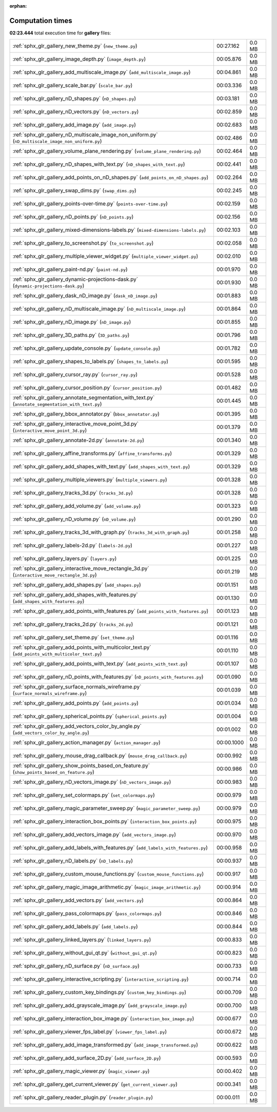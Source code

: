 
:orphan:

.. _sphx_glr_gallery_sg_execution_times:

Computation times
=================
**02:23.444** total execution time for **gallery** files:

+-----------------------------------------------------------------------------------------------------+------------+--------+
| :ref:`sphx_glr_gallery_new_theme.py` (``new_theme.py``)                                             | 00:27.162  | 0.0 MB |
+-----------------------------------------------------------------------------------------------------+------------+--------+
| :ref:`sphx_glr_gallery_image_depth.py` (``image_depth.py``)                                         | 00:05.876  | 0.0 MB |
+-----------------------------------------------------------------------------------------------------+------------+--------+
| :ref:`sphx_glr_gallery_add_multiscale_image.py` (``add_multiscale_image.py``)                       | 00:04.861  | 0.0 MB |
+-----------------------------------------------------------------------------------------------------+------------+--------+
| :ref:`sphx_glr_gallery_scale_bar.py` (``scale_bar.py``)                                             | 00:03.336  | 0.0 MB |
+-----------------------------------------------------------------------------------------------------+------------+--------+
| :ref:`sphx_glr_gallery_nD_shapes.py` (``nD_shapes.py``)                                             | 00:03.181  | 0.0 MB |
+-----------------------------------------------------------------------------------------------------+------------+--------+
| :ref:`sphx_glr_gallery_nD_vectors.py` (``nD_vectors.py``)                                           | 00:02.859  | 0.0 MB |
+-----------------------------------------------------------------------------------------------------+------------+--------+
| :ref:`sphx_glr_gallery_add_image.py` (``add_image.py``)                                             | 00:02.683  | 0.0 MB |
+-----------------------------------------------------------------------------------------------------+------------+--------+
| :ref:`sphx_glr_gallery_nD_multiscale_image_non_uniform.py` (``nD_multiscale_image_non_uniform.py``) | 00:02.486  | 0.0 MB |
+-----------------------------------------------------------------------------------------------------+------------+--------+
| :ref:`sphx_glr_gallery_volume_plane_rendering.py` (``volume_plane_rendering.py``)                   | 00:02.464  | 0.0 MB |
+-----------------------------------------------------------------------------------------------------+------------+--------+
| :ref:`sphx_glr_gallery_nD_shapes_with_text.py` (``nD_shapes_with_text.py``)                         | 00:02.441  | 0.0 MB |
+-----------------------------------------------------------------------------------------------------+------------+--------+
| :ref:`sphx_glr_gallery_add_points_on_nD_shapes.py` (``add_points_on_nD_shapes.py``)                 | 00:02.264  | 0.0 MB |
+-----------------------------------------------------------------------------------------------------+------------+--------+
| :ref:`sphx_glr_gallery_swap_dims.py` (``swap_dims.py``)                                             | 00:02.245  | 0.0 MB |
+-----------------------------------------------------------------------------------------------------+------------+--------+
| :ref:`sphx_glr_gallery_points-over-time.py` (``points-over-time.py``)                               | 00:02.159  | 0.0 MB |
+-----------------------------------------------------------------------------------------------------+------------+--------+
| :ref:`sphx_glr_gallery_nD_points.py` (``nD_points.py``)                                             | 00:02.156  | 0.0 MB |
+-----------------------------------------------------------------------------------------------------+------------+--------+
| :ref:`sphx_glr_gallery_mixed-dimensions-labels.py` (``mixed-dimensions-labels.py``)                 | 00:02.103  | 0.0 MB |
+-----------------------------------------------------------------------------------------------------+------------+--------+
| :ref:`sphx_glr_gallery_to_screenshot.py` (``to_screenshot.py``)                                     | 00:02.058  | 0.0 MB |
+-----------------------------------------------------------------------------------------------------+------------+--------+
| :ref:`sphx_glr_gallery_multiple_viewer_widget.py` (``multiple_viewer_widget.py``)                   | 00:02.010  | 0.0 MB |
+-----------------------------------------------------------------------------------------------------+------------+--------+
| :ref:`sphx_glr_gallery_paint-nd.py` (``paint-nd.py``)                                               | 00:01.970  | 0.0 MB |
+-----------------------------------------------------------------------------------------------------+------------+--------+
| :ref:`sphx_glr_gallery_dynamic-projections-dask.py` (``dynamic-projections-dask.py``)               | 00:01.930  | 0.0 MB |
+-----------------------------------------------------------------------------------------------------+------------+--------+
| :ref:`sphx_glr_gallery_dask_nD_image.py` (``dask_nD_image.py``)                                     | 00:01.883  | 0.0 MB |
+-----------------------------------------------------------------------------------------------------+------------+--------+
| :ref:`sphx_glr_gallery_nD_multiscale_image.py` (``nD_multiscale_image.py``)                         | 00:01.864  | 0.0 MB |
+-----------------------------------------------------------------------------------------------------+------------+--------+
| :ref:`sphx_glr_gallery_nD_image.py` (``nD_image.py``)                                               | 00:01.855  | 0.0 MB |
+-----------------------------------------------------------------------------------------------------+------------+--------+
| :ref:`sphx_glr_gallery_3D_paths.py` (``3D_paths.py``)                                               | 00:01.796  | 0.0 MB |
+-----------------------------------------------------------------------------------------------------+------------+--------+
| :ref:`sphx_glr_gallery_update_console.py` (``update_console.py``)                                   | 00:01.782  | 0.0 MB |
+-----------------------------------------------------------------------------------------------------+------------+--------+
| :ref:`sphx_glr_gallery_shapes_to_labels.py` (``shapes_to_labels.py``)                               | 00:01.595  | 0.0 MB |
+-----------------------------------------------------------------------------------------------------+------------+--------+
| :ref:`sphx_glr_gallery_cursor_ray.py` (``cursor_ray.py``)                                           | 00:01.528  | 0.0 MB |
+-----------------------------------------------------------------------------------------------------+------------+--------+
| :ref:`sphx_glr_gallery_cursor_position.py` (``cursor_position.py``)                                 | 00:01.482  | 0.0 MB |
+-----------------------------------------------------------------------------------------------------+------------+--------+
| :ref:`sphx_glr_gallery_annotate_segmentation_with_text.py` (``annotate_segmentation_with_text.py``) | 00:01.445  | 0.0 MB |
+-----------------------------------------------------------------------------------------------------+------------+--------+
| :ref:`sphx_glr_gallery_bbox_annotator.py` (``bbox_annotator.py``)                                   | 00:01.395  | 0.0 MB |
+-----------------------------------------------------------------------------------------------------+------------+--------+
| :ref:`sphx_glr_gallery_interactive_move_point_3d.py` (``interactive_move_point_3d.py``)             | 00:01.379  | 0.0 MB |
+-----------------------------------------------------------------------------------------------------+------------+--------+
| :ref:`sphx_glr_gallery_annotate-2d.py` (``annotate-2d.py``)                                         | 00:01.340  | 0.0 MB |
+-----------------------------------------------------------------------------------------------------+------------+--------+
| :ref:`sphx_glr_gallery_affine_transforms.py` (``affine_transforms.py``)                             | 00:01.329  | 0.0 MB |
+-----------------------------------------------------------------------------------------------------+------------+--------+
| :ref:`sphx_glr_gallery_add_shapes_with_text.py` (``add_shapes_with_text.py``)                       | 00:01.329  | 0.0 MB |
+-----------------------------------------------------------------------------------------------------+------------+--------+
| :ref:`sphx_glr_gallery_multiple_viewers.py` (``multiple_viewers.py``)                               | 00:01.328  | 0.0 MB |
+-----------------------------------------------------------------------------------------------------+------------+--------+
| :ref:`sphx_glr_gallery_tracks_3d.py` (``tracks_3d.py``)                                             | 00:01.328  | 0.0 MB |
+-----------------------------------------------------------------------------------------------------+------------+--------+
| :ref:`sphx_glr_gallery_add_volume.py` (``add_volume.py``)                                           | 00:01.323  | 0.0 MB |
+-----------------------------------------------------------------------------------------------------+------------+--------+
| :ref:`sphx_glr_gallery_nD_volume.py` (``nD_volume.py``)                                             | 00:01.290  | 0.0 MB |
+-----------------------------------------------------------------------------------------------------+------------+--------+
| :ref:`sphx_glr_gallery_tracks_3d_with_graph.py` (``tracks_3d_with_graph.py``)                       | 00:01.258  | 0.0 MB |
+-----------------------------------------------------------------------------------------------------+------------+--------+
| :ref:`sphx_glr_gallery_labels-2d.py` (``labels-2d.py``)                                             | 00:01.227  | 0.0 MB |
+-----------------------------------------------------------------------------------------------------+------------+--------+
| :ref:`sphx_glr_gallery_layers.py` (``layers.py``)                                                   | 00:01.225  | 0.0 MB |
+-----------------------------------------------------------------------------------------------------+------------+--------+
| :ref:`sphx_glr_gallery_interactive_move_rectangle_3d.py` (``interactive_move_rectangle_3d.py``)     | 00:01.219  | 0.0 MB |
+-----------------------------------------------------------------------------------------------------+------------+--------+
| :ref:`sphx_glr_gallery_add_shapes.py` (``add_shapes.py``)                                           | 00:01.151  | 0.0 MB |
+-----------------------------------------------------------------------------------------------------+------------+--------+
| :ref:`sphx_glr_gallery_add_shapes_with_features.py` (``add_shapes_with_features.py``)               | 00:01.130  | 0.0 MB |
+-----------------------------------------------------------------------------------------------------+------------+--------+
| :ref:`sphx_glr_gallery_add_points_with_features.py` (``add_points_with_features.py``)               | 00:01.123  | 0.0 MB |
+-----------------------------------------------------------------------------------------------------+------------+--------+
| :ref:`sphx_glr_gallery_tracks_2d.py` (``tracks_2d.py``)                                             | 00:01.121  | 0.0 MB |
+-----------------------------------------------------------------------------------------------------+------------+--------+
| :ref:`sphx_glr_gallery_set_theme.py` (``set_theme.py``)                                             | 00:01.116  | 0.0 MB |
+-----------------------------------------------------------------------------------------------------+------------+--------+
| :ref:`sphx_glr_gallery_add_points_with_multicolor_text.py` (``add_points_with_multicolor_text.py``) | 00:01.110  | 0.0 MB |
+-----------------------------------------------------------------------------------------------------+------------+--------+
| :ref:`sphx_glr_gallery_add_points_with_text.py` (``add_points_with_text.py``)                       | 00:01.107  | 0.0 MB |
+-----------------------------------------------------------------------------------------------------+------------+--------+
| :ref:`sphx_glr_gallery_nD_points_with_features.py` (``nD_points_with_features.py``)                 | 00:01.090  | 0.0 MB |
+-----------------------------------------------------------------------------------------------------+------------+--------+
| :ref:`sphx_glr_gallery_surface_normals_wireframe.py` (``surface_normals_wireframe.py``)             | 00:01.039  | 0.0 MB |
+-----------------------------------------------------------------------------------------------------+------------+--------+
| :ref:`sphx_glr_gallery_add_points.py` (``add_points.py``)                                           | 00:01.034  | 0.0 MB |
+-----------------------------------------------------------------------------------------------------+------------+--------+
| :ref:`sphx_glr_gallery_spherical_points.py` (``spherical_points.py``)                               | 00:01.004  | 0.0 MB |
+-----------------------------------------------------------------------------------------------------+------------+--------+
| :ref:`sphx_glr_gallery_add_vectors_color_by_angle.py` (``add_vectors_color_by_angle.py``)           | 00:01.002  | 0.0 MB |
+-----------------------------------------------------------------------------------------------------+------------+--------+
| :ref:`sphx_glr_gallery_action_manager.py` (``action_manager.py``)                                   | 00:00.1000 | 0.0 MB |
+-----------------------------------------------------------------------------------------------------+------------+--------+
| :ref:`sphx_glr_gallery_mouse_drag_callback.py` (``mouse_drag_callback.py``)                         | 00:00.992  | 0.0 MB |
+-----------------------------------------------------------------------------------------------------+------------+--------+
| :ref:`sphx_glr_gallery_show_points_based_on_feature.py` (``show_points_based_on_feature.py``)       | 00:00.986  | 0.0 MB |
+-----------------------------------------------------------------------------------------------------+------------+--------+
| :ref:`sphx_glr_gallery_nD_vectors_image.py` (``nD_vectors_image.py``)                               | 00:00.983  | 0.0 MB |
+-----------------------------------------------------------------------------------------------------+------------+--------+
| :ref:`sphx_glr_gallery_set_colormaps.py` (``set_colormaps.py``)                                     | 00:00.979  | 0.0 MB |
+-----------------------------------------------------------------------------------------------------+------------+--------+
| :ref:`sphx_glr_gallery_magic_parameter_sweep.py` (``magic_parameter_sweep.py``)                     | 00:00.979  | 0.0 MB |
+-----------------------------------------------------------------------------------------------------+------------+--------+
| :ref:`sphx_glr_gallery_interaction_box_points.py` (``interaction_box_points.py``)                   | 00:00.975  | 0.0 MB |
+-----------------------------------------------------------------------------------------------------+------------+--------+
| :ref:`sphx_glr_gallery_add_vectors_image.py` (``add_vectors_image.py``)                             | 00:00.970  | 0.0 MB |
+-----------------------------------------------------------------------------------------------------+------------+--------+
| :ref:`sphx_glr_gallery_add_labels_with_features.py` (``add_labels_with_features.py``)               | 00:00.958  | 0.0 MB |
+-----------------------------------------------------------------------------------------------------+------------+--------+
| :ref:`sphx_glr_gallery_nD_labels.py` (``nD_labels.py``)                                             | 00:00.937  | 0.0 MB |
+-----------------------------------------------------------------------------------------------------+------------+--------+
| :ref:`sphx_glr_gallery_custom_mouse_functions.py` (``custom_mouse_functions.py``)                   | 00:00.917  | 0.0 MB |
+-----------------------------------------------------------------------------------------------------+------------+--------+
| :ref:`sphx_glr_gallery_magic_image_arithmetic.py` (``magic_image_arithmetic.py``)                   | 00:00.914  | 0.0 MB |
+-----------------------------------------------------------------------------------------------------+------------+--------+
| :ref:`sphx_glr_gallery_add_vectors.py` (``add_vectors.py``)                                         | 00:00.864  | 0.0 MB |
+-----------------------------------------------------------------------------------------------------+------------+--------+
| :ref:`sphx_glr_gallery_pass_colormaps.py` (``pass_colormaps.py``)                                   | 00:00.846  | 0.0 MB |
+-----------------------------------------------------------------------------------------------------+------------+--------+
| :ref:`sphx_glr_gallery_add_labels.py` (``add_labels.py``)                                           | 00:00.844  | 0.0 MB |
+-----------------------------------------------------------------------------------------------------+------------+--------+
| :ref:`sphx_glr_gallery_linked_layers.py` (``linked_layers.py``)                                     | 00:00.833  | 0.0 MB |
+-----------------------------------------------------------------------------------------------------+------------+--------+
| :ref:`sphx_glr_gallery_without_gui_qt.py` (``without_gui_qt.py``)                                   | 00:00.823  | 0.0 MB |
+-----------------------------------------------------------------------------------------------------+------------+--------+
| :ref:`sphx_glr_gallery_nD_surface.py` (``nD_surface.py``)                                           | 00:00.733  | 0.0 MB |
+-----------------------------------------------------------------------------------------------------+------------+--------+
| :ref:`sphx_glr_gallery_interactive_scripting.py` (``interactive_scripting.py``)                     | 00:00.714  | 0.0 MB |
+-----------------------------------------------------------------------------------------------------+------------+--------+
| :ref:`sphx_glr_gallery_custom_key_bindings.py` (``custom_key_bindings.py``)                         | 00:00.709  | 0.0 MB |
+-----------------------------------------------------------------------------------------------------+------------+--------+
| :ref:`sphx_glr_gallery_add_grayscale_image.py` (``add_grayscale_image.py``)                         | 00:00.700  | 0.0 MB |
+-----------------------------------------------------------------------------------------------------+------------+--------+
| :ref:`sphx_glr_gallery_interaction_box_image.py` (``interaction_box_image.py``)                     | 00:00.677  | 0.0 MB |
+-----------------------------------------------------------------------------------------------------+------------+--------+
| :ref:`sphx_glr_gallery_viewer_fps_label.py` (``viewer_fps_label.py``)                               | 00:00.672  | 0.0 MB |
+-----------------------------------------------------------------------------------------------------+------------+--------+
| :ref:`sphx_glr_gallery_add_image_transformed.py` (``add_image_transformed.py``)                     | 00:00.622  | 0.0 MB |
+-----------------------------------------------------------------------------------------------------+------------+--------+
| :ref:`sphx_glr_gallery_add_surface_2D.py` (``add_surface_2D.py``)                                   | 00:00.593  | 0.0 MB |
+-----------------------------------------------------------------------------------------------------+------------+--------+
| :ref:`sphx_glr_gallery_magic_viewer.py` (``magic_viewer.py``)                                       | 00:00.402  | 0.0 MB |
+-----------------------------------------------------------------------------------------------------+------------+--------+
| :ref:`sphx_glr_gallery_get_current_viewer.py` (``get_current_viewer.py``)                           | 00:00.341  | 0.0 MB |
+-----------------------------------------------------------------------------------------------------+------------+--------+
| :ref:`sphx_glr_gallery_reader_plugin.py` (``reader_plugin.py``)                                     | 00:00.011  | 0.0 MB |
+-----------------------------------------------------------------------------------------------------+------------+--------+
